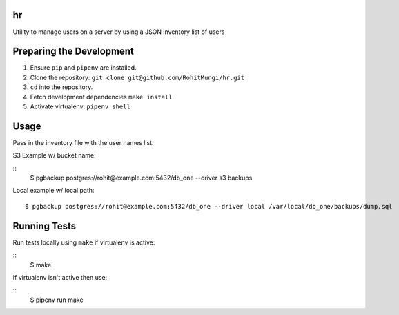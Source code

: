 hr
========

Utility to manage users on a server by using a JSON inventory list of users

Preparing the Development
=========================

1. Ensure ``pip`` and ``pipenv`` are installed.

2. Clone the repository: ``git clone git@github.com/RohitMungi/hr.git``

3. ``cd`` into the repository.

4. Fetch development dependencies ``make install``

5. Activate virtualenv: ``pipenv shell``

Usage
=====

Pass in the inventory file with the user names list.

S3 Example w/ bucket name:

::
    $ pgbackup postgres://rohit@example.com:5432/db_one --driver s3 backups

Local example w/ local path:

::

    $ pgbackup postgres://rohit@example.com:5432/db_one --driver local /var/local/db_one/backups/dump.sql

Running Tests
=============

Run tests locally using ``make`` if virtualenv is active:

::
    $ make

If virtualenv isn't active then use:

::
    $ pipenv run make

